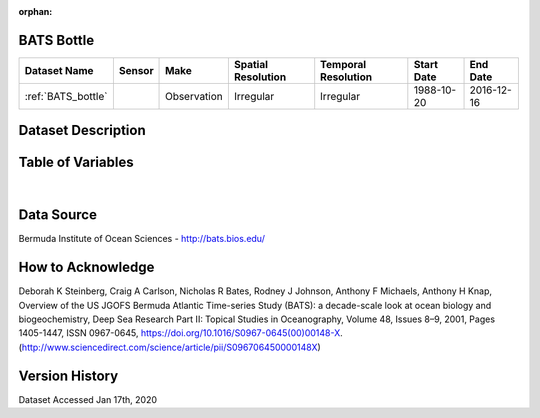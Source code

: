 :orphan:

.. _BATS_bottle:


BATS Bottle
***********

.. |buoy| image:: /_static/catalog_thumbnails/buoy_2.png
  :scale: 10%
  :align: middle




+-------------------------------+----------+-------------+------------------------+-------------------+---------------------+---------------------+
| Dataset Name                  | Sensor   |  Make       |  Spatial Resolution    |Temporal Resolution|  Start Date         |  End Date           |
+===============================+==========+=============+========================+===================+=====================+=====================+
| :ref:`BATS_bottle`            | |buoy|   | Observation |      Irregular         |        Irregular  | 1988-10-20          | 2016-12-16          |
+-------------------------------+----------+-------------+------------------------+-------------------+---------------------+---------------------+



Dataset Description
*******************


.. mdinclude:: ../dataset_descriptions/BATS_bottle_desc.md
    :start-line: 0





Table of Variables
******************





.. raw:: html

    <iframe src="../../_static/var_tables/BATS Bottle/BATS Bottle.html"  frameborder = 0 height = '200px' width="100%">></iframe>

|




Data Source
***********



Bermuda Institute of Ocean Sciences - http://bats.bios.edu/



How to Acknowledge
******************

Deborah K Steinberg, Craig A Carlson, Nicholas R Bates, Rodney J Johnson, Anthony F Michaels, Anthony H Knap,
Overview of the US JGOFS Bermuda Atlantic Time-series Study (BATS): a decade-scale look at ocean biology and biogeochemistry,
Deep Sea Research Part II: Topical Studies in Oceanography,
Volume 48, Issues 8–9,
2001,
Pages 1405-1447,
ISSN 0967-0645,
https://doi.org/10.1016/S0967-0645(00)00148-X.
(http://www.sciencedirect.com/science/article/pii/S096706450000148X)


Version History
***************

Dataset Accessed Jan 17th, 2020
